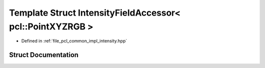 .. _exhale_struct_structpcl_1_1common_1_1_intensity_field_accessor_3_01pcl_1_1_point_x_y_z_r_g_b_01_4:

Template Struct IntensityFieldAccessor< pcl::PointXYZRGB >
==========================================================

- Defined in :ref:`file_pcl_common_impl_intensity.hpp`


Struct Documentation
--------------------


.. doxygenstruct:: pcl::common::IntensityFieldAccessor< pcl::PointXYZRGB >
   :members:
   :protected-members:
   :undoc-members: